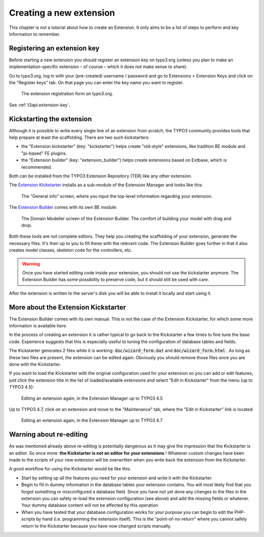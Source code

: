 ﻿.. ==================================================
.. FOR YOUR INFORMATION
.. --------------------------------------------------
.. -*- coding: utf-8 -*- with BOM.

.. ==================================================
.. DEFINE SOME TEXTROLES
.. --------------------------------------------------
.. role::   underline
.. role::   typoscript(code)
.. role::   ts(typoscript)
   :class:  typoscript
.. role::   php(code)

.. _extension-create-new:

Creating a new extension
^^^^^^^^^^^^^^^^^^^^^^^^

This chapter is not a tutorial about how to create an Extension.
It only aims to be a list of steps to perform and key information
to remember.

.. _extension-key-registration:

Registering an extension key
""""""""""""""""""""""""""""

Before starting a new extension you should register an extension key
on typo3.org (unless you plan to make an implementation-specific
extension – of course – which it does not make sense to share).

Go to typo3.org, log in with your (pre-created) username / password
and go to Extensions > Extension Keys and click on the "Register keys"
tab. On that page you can enter the key name you want to register.

.. figure:: ../../Images/Typo3OrgRegistration.png
   :alt: The extension registration form

   The extension registration form on typo3.org.

See :ref:`t3api:extension-key`.


Kickstarting the extension
""""""""""""""""""""""""""

Although it is possible to write every single line of an extension from
scratch, the TYPO3 community provides tools that help prepare at least
the scaffolding. There are two such kickstarters:

- the "Extension kickstarter" (key: "kickstarter") helps create "old-style"
  extensions, like tradition BE module and "pi-based" FE plugins.
- the "Extension builder" (key: "extension_builder") helps create extensions
  based on Extbase, which is recommended.

Both can be installed from the TYPO3 Extension Repository (TER) like any
other extension.

The `Extension Kickstarter <http://typo3.org/extensions/repository/view/kickstarter>`_
installs as a sub-module of the Extension Manager
and looks like this:

.. figure:: ../../Images/ExtensionKickstarter.png
   :alt: A view from the Extension Kickstarter

   The "General info" screen, where you input the top-level information
   regarding your extension.


The `Extension Builder <http://typo3.org/extensions/repository/view/extension_builder>`_
comes with its own BE module:

.. figure:: ../../Images/ExtensionBuilder.png
   :alt: A view from the Extension Builder

   The Domain Modeller screen of the Extension Builder. The comfort of building
   your model with drag and drop.

Both these tools are not complete editors. They help you creating the scaffolding
of your extension, generate the necessary files. It's then up to you to fill these
with the relevant code. The Extension Builder goes further in that it also
creates model classes, skeleton code for the controllers, etc.

.. warning::
   Once you have started editing code inside your extension, you should not use
   the kickstarter anymore. The Extension Builder has some possibility to
   preserve code, but it should still be used with care.


After the extension is written to the server's disk you will be able to install
it locally and start using it.

.. _extension-more-kickstarter:

More about the Extension Kickstarter
""""""""""""""""""""""""""""""""""""

The Extension Builder comes with its own manual. This is not the case
of the Extension Kickstarter, for which some more information is
available here.

In the process of creating an extension it is rather typical to go
back to the Kickstarter a few times to fine tune the base code.
Experience suggests that this is especially useful to tuning the
configuration of database tables and fields.

The Kickstarter generates 2 files while it is working:
:code:`doc/wizard_form.dat` and :code:`doc/wizard_form.html` . As
long as these two files are present, the extension can be edited
again. Obviously you should remove those files once you are done with
the Kickstarter.

If you want to load the Kickstarter with the original configuration
used for your extension so you can add or edit features, just click
the extension title in the list of loaded/available extensions and
select "Edit in Kickstarter" from the menu (up to TYPO3 4.5):

.. figure:: ../../Images/ExtensionKickstarterEditUpTo45.png
   :alt: Editing an extension with the Kickstarter (up to TYPO3 4.5)

   Editing an extension again, in the Extension Manager up to TYPO3 4.5

Up to TYPO3 4.7, click on an extension and move to the "Maintenance" tab,
where the "Edit in Kickstarter" link is located:

.. figure:: ../../Images/ExtensionKickstarterEdit45To47.png
   :alt: Editing an extension with the Kickstarter (up to TYPO3 4.7)

   Editing an extension again, in the Extension Manager up to TYPO3 4.7

.. _extension-warning-editing:

Warning about re-editing
""""""""""""""""""""""""

As was mentioned already above re-editing is potentially dangerous
as it may give the impression
that the Kickstarter is an editor. So once more:  **the Kickstarter is
not an editor for your extensions** ! Whatever custom changes have
been made to the scripts of your new extension will be overwritten
when you write back the extension from the Kickstarter.

A good workflow for using the Kickstarter would be like this:

- Start by setting up all the features you need for your extension and
  write it with the Kickstarter.

- Begin to fill in dummy information in the database tables your
  extension contains. You will most likely find that you forgot
  something or misconfigured a database field. Since you have not yet
  done any changes to the files in the extension you can safely re-load
  the extension configuration (see above) and add the missing fields or
  whatever. Your dummy database content will not be affected by this
  operation.

- When you have tested that your database configuration works for your
  purpose you can begin to edit the PHP-scripts by hand (i.e.
  programming the extension itself). This is the "point-of-no-return"
  where you cannot safely return to the Kickstarter because you have now
  changed scripts manually.
